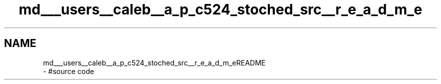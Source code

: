 .TH "md___users__caleb__a_p_c524_stoched_src__r_e_a_d_m_e" 3 "Wed Jan 4 2017" "Stoched" \" -*- nroff -*-
.ad l
.nh
.SH NAME
md___users__caleb__a_p_c524_stoched_src__r_e_a_d_m_eREADME 
 \- #source code 
